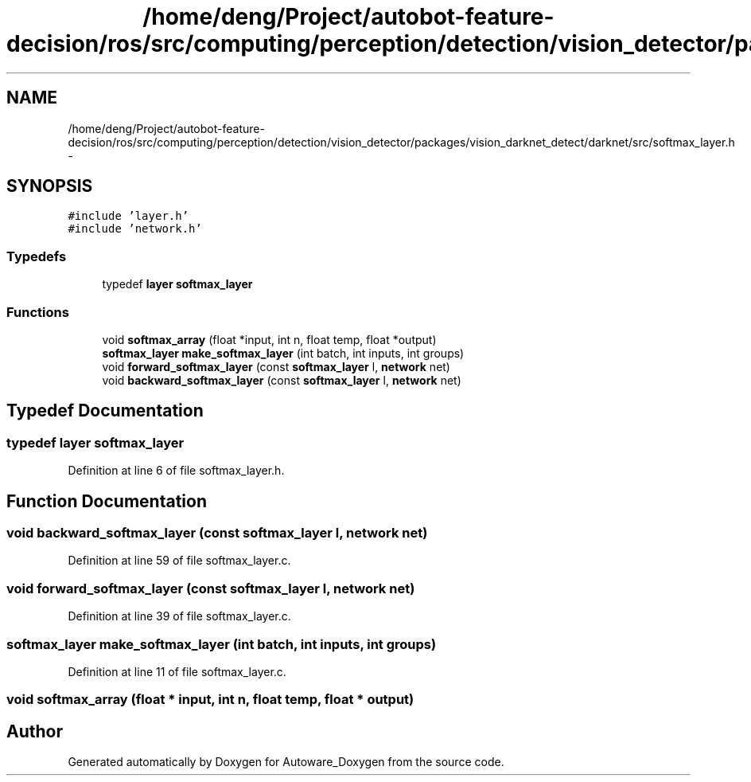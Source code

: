 .TH "/home/deng/Project/autobot-feature-decision/ros/src/computing/perception/detection/vision_detector/packages/vision_darknet_detect/darknet/src/softmax_layer.h" 3 "Fri May 22 2020" "Autoware_Doxygen" \" -*- nroff -*-
.ad l
.nh
.SH NAME
/home/deng/Project/autobot-feature-decision/ros/src/computing/perception/detection/vision_detector/packages/vision_darknet_detect/darknet/src/softmax_layer.h \- 
.SH SYNOPSIS
.br
.PP
\fC#include 'layer\&.h'\fP
.br
\fC#include 'network\&.h'\fP
.br

.SS "Typedefs"

.in +1c
.ti -1c
.RI "typedef \fBlayer\fP \fBsoftmax_layer\fP"
.br
.in -1c
.SS "Functions"

.in +1c
.ti -1c
.RI "void \fBsoftmax_array\fP (float *input, int n, float temp, float *output)"
.br
.ti -1c
.RI "\fBsoftmax_layer\fP \fBmake_softmax_layer\fP (int batch, int inputs, int groups)"
.br
.ti -1c
.RI "void \fBforward_softmax_layer\fP (const \fBsoftmax_layer\fP l, \fBnetwork\fP net)"
.br
.ti -1c
.RI "void \fBbackward_softmax_layer\fP (const \fBsoftmax_layer\fP l, \fBnetwork\fP net)"
.br
.in -1c
.SH "Typedef Documentation"
.PP 
.SS "typedef \fBlayer\fP \fBsoftmax_layer\fP"

.PP
Definition at line 6 of file softmax_layer\&.h\&.
.SH "Function Documentation"
.PP 
.SS "void backward_softmax_layer (const \fBsoftmax_layer\fP l, \fBnetwork\fP net)"

.PP
Definition at line 59 of file softmax_layer\&.c\&.
.SS "void forward_softmax_layer (const \fBsoftmax_layer\fP l, \fBnetwork\fP net)"

.PP
Definition at line 39 of file softmax_layer\&.c\&.
.SS "\fBsoftmax_layer\fP make_softmax_layer (int batch, int inputs, int groups)"

.PP
Definition at line 11 of file softmax_layer\&.c\&.
.SS "void softmax_array (float * input, int n, float temp, float * output)"

.SH "Author"
.PP 
Generated automatically by Doxygen for Autoware_Doxygen from the source code\&.
